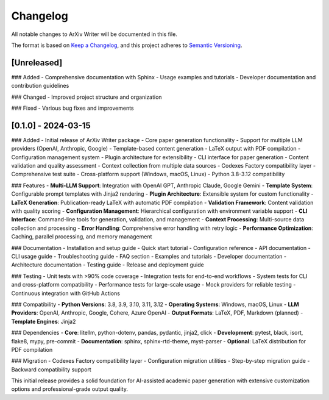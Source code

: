 Changelog
=========

All notable changes to ArXiv Writer will be documented in this file.

The format is based on `Keep a Changelog <https://keepachangelog.com/en/1.0.0/>`_,
and this project adheres to `Semantic Versioning <https://semver.org/spec/v2.0.0.html>`_.

[Unreleased]
------------

### Added
- Comprehensive documentation with Sphinx
- Usage examples and tutorials
- Developer documentation and contribution guidelines

### Changed
- Improved project structure and organization

### Fixed
- Various bug fixes and improvements

[0.1.0] - 2024-03-15
--------------------

### Added
- Initial release of ArXiv Writer package
- Core paper generation functionality
- Support for multiple LLM providers (OpenAI, Anthropic, Google)
- Template-based content generation
- LaTeX output with PDF compilation
- Configuration management system
- Plugin architecture for extensibility
- CLI interface for paper generation
- Content validation and quality assessment
- Context collection from multiple data sources
- Codexes Factory compatibility layer
- Comprehensive test suite
- Cross-platform support (Windows, macOS, Linux)
- Python 3.8-3.12 compatibility

### Features
- **Multi-LLM Support**: Integration with OpenAI GPT, Anthropic Claude, Google Gemini
- **Template System**: Configurable prompt templates with Jinja2 rendering
- **Plugin Architecture**: Extensible system for custom functionality
- **LaTeX Generation**: Publication-ready LaTeX with automatic PDF compilation
- **Validation Framework**: Content validation with quality scoring
- **Configuration Management**: Hierarchical configuration with environment variable support
- **CLI Interface**: Command-line tools for generation, validation, and management
- **Context Processing**: Multi-source data collection and processing
- **Error Handling**: Comprehensive error handling with retry logic
- **Performance Optimization**: Caching, parallel processing, and memory management

### Documentation
- Installation and setup guide
- Quick start tutorial
- Configuration reference
- API documentation
- CLI usage guide
- Troubleshooting guide
- FAQ section
- Examples and tutorials
- Developer documentation
- Architecture documentation
- Testing guide
- Release and deployment guide

### Testing
- Unit tests with >90% code coverage
- Integration tests for end-to-end workflows
- System tests for CLI and cross-platform compatibility
- Performance tests for large-scale usage
- Mock providers for reliable testing
- Continuous integration with GitHub Actions

### Compatibility
- **Python Versions**: 3.8, 3.9, 3.10, 3.11, 3.12
- **Operating Systems**: Windows, macOS, Linux
- **LLM Providers**: OpenAI, Anthropic, Google, Cohere, Azure OpenAI
- **Output Formats**: LaTeX, PDF, Markdown (planned)
- **Template Engines**: Jinja2

### Dependencies
- **Core**: litellm, python-dotenv, pandas, pydantic, jinja2, click
- **Development**: pytest, black, isort, flake8, mypy, pre-commit
- **Documentation**: sphinx, sphinx-rtd-theme, myst-parser
- **Optional**: LaTeX distribution for PDF compilation

### Migration
- Codexes Factory compatibility layer
- Configuration migration utilities
- Step-by-step migration guide
- Backward compatibility support

This initial release provides a solid foundation for AI-assisted academic paper generation with extensive customization options and professional-grade output quality.